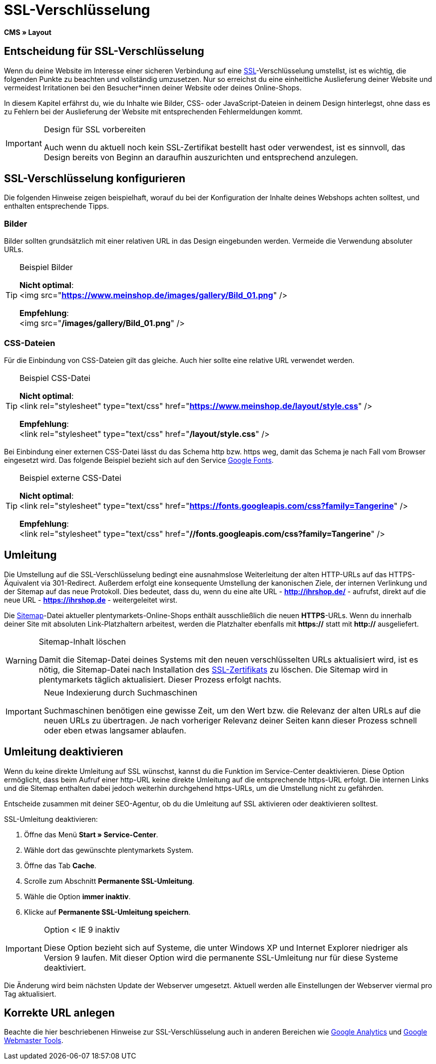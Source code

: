 = SSL-Verschlüsselung
:lang: de
// include::{includedir}/_header.adoc[]
:keywords: SSL-Verschlüsselung
:position: 10

*CMS » Layout*

== Entscheidung für SSL-Verschlüsselung

Wenn du deine Website im Interesse einer sicheren Verbindung auf eine <<basics/admin-aufgaben/plentymarkets-konto#ssl-zertifikat, SSL>>-Verschlüsselung umstellst, ist es wichtig, die folgenden Punkte zu beachten und vollständig umzusetzen. Nur so erreichst du eine einheitliche Auslieferung deiner Website und vermeidest Irritationen bei den Besucher*innen deiner Website oder deines Online-Shops.

In diesem Kapitel erfährst du, wie du Inhalte wie Bilder, CSS- oder JavaScript-Dateien in deinem Design hinterlegst, ohne dass es zu Fehlern bei der Auslieferung der Website mit entsprechenden Fehlermeldungen kommt.

[IMPORTANT]
.Design für SSL vorbereiten
====
Auch wenn du aktuell noch kein SSL-Zertifikat bestellt hast oder verwendest, ist es sinnvoll, das Design bereits von Beginn an daraufhin auszurichten und entsprechend anzulegen.
====

== SSL-Verschlüsselung konfigurieren

Die folgenden Hinweise zeigen beispielhaft, worauf du bei der Konfiguration der Inhalte deines Webshops achten solltest, und enthalten entsprechende Tipps.

=== Bilder

Bilder sollten grundsätzlich mit einer relativen URL in das Design eingebunden werden. Vermeide die Verwendung absoluter URLs.

[TIP]
.Beispiel Bilder
====
*Nicht optimal*: +
&lt;img src="*https://www.meinshop.de/images/gallery/Bild_01.png*" /&gt;

*Empfehlung*: +
&lt;img src="*/images/gallery/Bild_01.png*" /&gt;
====

=== CSS-Dateien

Für die Einbindung von CSS-Dateien gilt das gleiche. Auch hier sollte eine relative URL verwendet werden.

[TIP]
.Beispiel CSS-Datei
====
*Nicht optimal*: +
&lt;link rel="stylesheet" type="text/css" href="*https://www.meinshop.de/layout/style.css*" /&gt;

*Empfehlung*: +
&lt;link rel="stylesheet" type="text/css" href="*/layout/style.css*" /&gt;
====

Bei Einbindung einer externen CSS-Datei lässt du das Schema http bzw. https weg, damit das Schema je nach Fall vom Browser eingesetzt wird. Das folgende Beispiel bezieht sich auf den Service link:https://www.google.com/fonts[Google Fonts^].

[TIP]
.Beispiel externe CSS-Datei
====
*Nicht optimal*: +
&lt;link rel="stylesheet" type="text/css" href="*https://fonts.googleapis.com/css?family=Tangerine*" /&gt;

*Empfehlung*: +
&lt;link rel="stylesheet" type="text/css" href="*//fonts.googleapis.com/css?family=Tangerine*" /&gt;
====

== Umleitung

Die Umstellung auf die SSL-Verschlüsselung bedingt eine ausnahmslose Weiterleitung der alten HTTP-URLs auf das HTTPS-Äquivalent via 301-Redirect. Außerdem erfolgt eine konsequente Umstellung der kanonischen Ziele, der internen Verlinkung und der Sitemap auf das neue Protokoll. Dies bedeutet, dass du, wenn du eine alte URL - *http://ihrshop.de/* - aufrufst, direkt auf die neue URL - *https://ihrshop.de* - weitergeleitet wirst.

Die <<omni-channel/online-shop/webshop-einrichten/cms-syntax#120120, Sitemap>>-Datei aktueller plentymarkets-Online-Shops enthält ausschließlich die neuen *HTTPS*-URLs. Wenn du innerhalb deiner Site mit absoluten Link-Platzhaltern arbeitest, werden die Platzhalter ebenfalls mit *https://* statt mit *http://* ausgeliefert.

[WARNING]
.Sitemap-Inhalt löschen
====
Damit die Sitemap-Datei deines Systems mit den neuen verschlüsselten URLs aktualisiert wird, ist es nötig, die Sitemap-Datei nach Installation des <<basics/admin-aufgaben/plentymarkets-konto#ssl-zertifikat, SSL-Zertifikats>> zu löschen. Die Sitemap wird in plentymarkets täglich aktualisiert. Dieser Prozess erfolgt nachts.
====

[IMPORTANT]
.Neue Indexierung durch Suchmaschinen
====
Suchmaschinen benötigen eine gewisse Zeit, um den Wert bzw. die Relevanz der alten URLs auf die neuen URLs zu übertragen. Je nach vorheriger Relevanz deiner Seiten kann dieser Prozess schnell oder eben etwas langsamer ablaufen.
====

== Umleitung deaktivieren

Wenn du keine direkte Umleitung auf SSL wünschst, kannst du die Funktion im Service-Center deaktivieren. Diese Option ermöglicht, dass beim Aufruf einer http-URL keine direkte Umleitung auf die entsprechende https-URL erfolgt. Die internen Links und die Sitemap enthalten dabei jedoch weiterhin durchgehend https-URLs, um die Umstellung nicht zu gefährden.

Entscheide zusammen mit deiner SEO-Agentur, ob du die Umleitung auf SSL aktivieren oder deaktivieren solltest.

[.instruction]
SSL-Umleitung deaktivieren:

. Öffne das Menü *Start » Service-Center*.
. Wähle dort das gewünschte plentymarkets System.
. Öffne das Tab *Cache*.
. Scrolle zum Abschnitt *Permanente SSL-Umleitung*.
. Wähle die Option *immer inaktiv*.
. Klicke auf *Permanente SSL-Umleitung speichern*.

[IMPORTANT]
.Option &lt; IE 9 inaktiv
====
Diese Option bezieht sich auf Systeme, die unter Windows XP und Internet Explorer niedriger als Version 9 laufen. Mit dieser Option wird die permanente SSL-Umleitung nur für diese Systeme deaktiviert.
====

Die Änderung wird beim nächsten Update der Webserver umgesetzt. Aktuell werden alle Einstellungen der Webserver viermal pro Tag aktualisiert.

== Korrekte URL anlegen

Beachte die hier beschriebenen Hinweise zur SSL-Verschlüsselung auch in anderen Bereichen wie <<omni-channel/online-shop/webshop-einrichten/extras/universal-analytics#, Google Analytics>> und <<omni-channel/online-shop/webshop-einrichten/cms-syntax#120130, Google Webmaster Tools>>.
